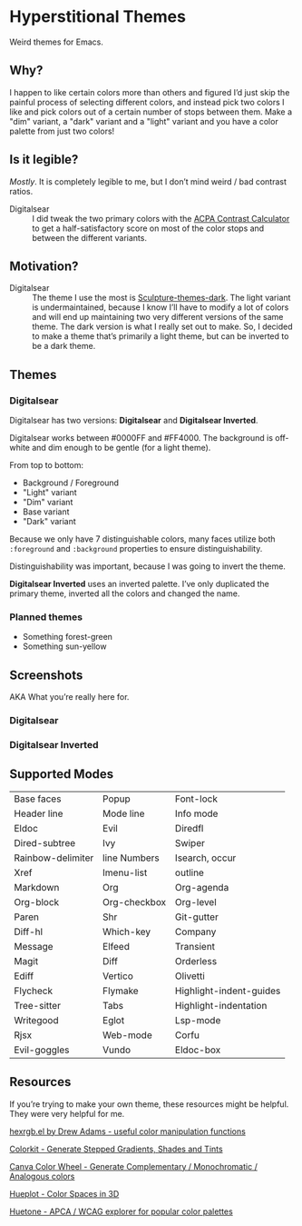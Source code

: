 * Hyperstitional Themes

Weird themes for Emacs. 

#+HTML: <img src="images/digitalsear-bauble.webp" align="center">
#+HTML: <img src="images/digitalsear-inverted-bauble.webp" align="center">

** Why?
I happen to like certain colors more than others and figured I’d just skip the painful process of selecting different colors, and instead pick two colors I like and pick colors out of a certain number of stops between them.  Make a "dim" variant, a "dark" variant and a "light" variant and you have a color palette from just two colors!

** Is it legible?
/Mostly/.  It is completely legible to me, but I don’t mind weird / bad contrast ratios.

- Digitalsear :: I did tweak the two primary colors with the  [[https://www.myndex.com/APCA/][ACPA Contrast Calculator]] to get a half-satisfactory score on most of the color stops and between the different variants.

** Motivation?

- Digitalsear :: The theme I use the most is [[https://github.com/precompute/sculpture-themes][Sculpture-themes-dark]].  The light variant is undermaintained, because I know I’ll have to modify a lot of colors and will end up maintaining two very different versions of the same theme.  The dark version is what I really set out to make.  So, I decided to make a theme that’s primarily a light theme, but can be inverted to be a dark theme.

** Themes
*** Digitalsear
Digitalsear has two versions: *Digitalsear* and *Digitalsear Inverted*.

Digitalsear works between #0000FF and #FF4000.  The background is off-white and dim enough to be gentle (for a light theme).

#+HTML: <img src="images/digitalsear-palette.png" align="center">

From top to bottom:
- Background / Foreground
- "Light" variant
- "Dim" variant
- Base variant
- "Dark" variant

Because we only have 7 distinguishable colors, many faces utilize both ~:foreground~ and ~:background~ properties to ensure distinguishability.

Distinguishability was important, because I was going to invert the theme.

*Digitalsear Inverted* uses an inverted palette.  I’ve only duplicated the primary theme, inverted all the colors and changed the name.

#+HTML: <img src="images/digitalsear-palette-inverted.png" align="center">

*** Planned themes
- Something forest-green
- Something sun-yellow

** Screenshots
AKA What you’re really here for.
*** Digitalsear
[[file:images/digitalsear-ss-0.jpg]]
[[file:images/digitalsear-ss-1.jpg]]
[[file:images/digitalsear-ss-2.jpg]]
[[file:images/digitalsear-ss-3.jpg]]

*** Digitalsear Inverted
[[file:images/digitalsear-inverted-ss-0.jpg]]
[[file:images/digitalsear-inverted-ss-1.jpg]]
[[file:images/digitalsear-inverted-ss-2.jpg]]
[[file:images/digitalsear-inverted-ss-3.jpg]]

** Supported Modes

| Base faces        | Popup        | Font-lock               |
| Header line       | Mode line    | Info mode               |
| Eldoc             | Evil         | Diredfl                 |
| Dired-subtree     | Ivy          | Swiper                  |
| Rainbow-delimiter | line Numbers | Isearch, occur          |
| Xref              | Imenu-list   | outline                 |
| Markdown          | Org          | Org-agenda              |
| Org-block         | Org-checkbox | Org-level               |
| Paren             | Shr          | Git-gutter              |
| Diff-hl           | Which-key    | Company                 |
| Message           | Elfeed       | Transient               |
| Magit             | Diff         | Orderless               |
| Ediff             | Vertico      | Olivetti                |
| Flycheck          | Flymake      | Highlight-indent-guides |
| Tree-sitter       | Tabs         | Highlight-indentation   |
| Writegood         | Eglot        | Lsp-mode                |
| Rjsx              | Web-mode     | Corfu                   |
| Evil-goggles      | Vundo        | Eldoc-box               |

** Resources
If you’re trying to make your own theme, these resources might be helpful.  They were very helpful for me.

[[https://www.emacswiki.org/emacs/hexrgb.el][hexrgb.el by Drew Adams - useful color manipulation functions]]

[[https://colorkit.io/][Colorkit - Generate Stepped Gradients, Shades and Tints]]

[[https://www.canva.com/colors/color-wheel/][Canva Color Wheel - Generate Complementary / Monochromatic / Analogous colors]]

[[https://hueplot.ardov.me/][Hueplot - Color Spaces in 3D]]

[[https://huetone.ardov.me/][Huetone - APCA / WCAG explorer for popular color palettes]]


